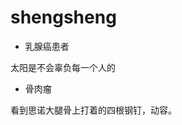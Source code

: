 * shengsheng
:PROPERTIES:
:CUSTOM_ID: shengsheng
:END:
- 乳腺癌患者

太阳是不会辜负每一个人的

- 骨肉瘤

看到思诺大腿骨上打着的四根钢钉，动容。
